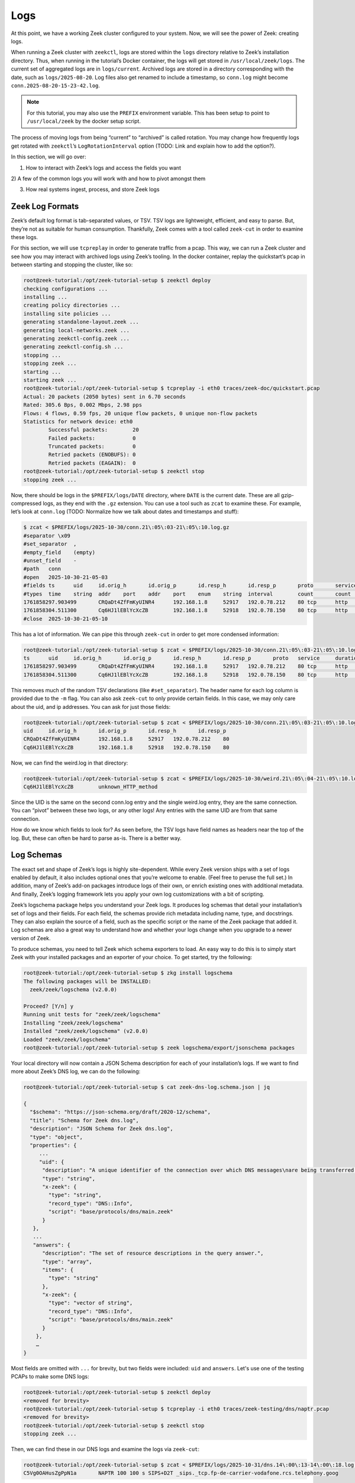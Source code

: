 .. _logs:

######
 Logs
######

At this point, we have a working Zeek cluster configured to your system.
Now, we will see the power of Zeek: creating logs.

When running a Zeek cluster with ``zeekctl``, logs are stored within the
``logs`` directory relative to Zeek’s installation directory. Thus, when
running in the tutorial’s Docker container, the logs will get stored in
``/usr/local/zeek/logs``. The current set of aggregated logs are in
``logs/current``. Archived logs are stored in a directory corresponding
with the date, such as ``logs/2025-08-20``. Log files also get renamed
to include a timestamp, so ``conn.log`` might become
``conn.2025-08-20-15-23-42.log``.

.. note::

   For this tutorial, you may also use the ``PREFIX`` environment
   variable. This has been setup to point to ``/usr/local/zeek`` by the
   docker setup script.

The process of moving logs from being “current” to “archived” is called
rotation. You may change how frequently logs get rotated with
``zeekctl``\ ’s ``LogRotationInterval`` option (TODO: Link and explain
how to add the option?).

In this section, we will go over:

#. How to interact with Zeek’s logs and access the fields you want

2) A few of the common logs you will work with and how to pivot amongst
them

3. How real systems ingest, process, and store Zeek logs

******************
 Zeek Log Formats
******************

Zeek’s default log format is tab-separated values, or TSV. TSV logs are
lightweight, efficient, and easy to parse. But, they’re not as suitable
for human consumption. Thankfully, Zeek comes with a tool called
``zeek-cut`` in order to examine these logs.

For this section, we will use ``tcpreplay`` in order to generate traffic
from a pcap. This way, we can run a Zeek cluster and see how you may
interact with archived logs using Zeek’s tooling. In the docker
container, replay the quickstart’s pcap in between starting and stopping
the cluster, like so:

.. code:: console

   root@zeek-tutorial:/opt/zeek-tutorial-setup $ zeekctl deploy
   checking configurations ...
   installing ...
   creating policy directories ...
   installing site policies ...
   generating standalone-layout.zeek ...
   generating local-networks.zeek ...
   generating zeekctl-config.zeek ...
   generating zeekctl-config.sh ...
   stopping ...
   stopping zeek ...
   starting ...
   starting zeek ...
   root@zeek-tutorial:/opt/zeek-tutorial-setup $ tcpreplay -i eth0 traces/zeek-doc/quickstart.pcap
   Actual: 20 packets (2050 bytes) sent in 6.70 seconds
   Rated: 305.6 Bps, 0.002 Mbps, 2.98 pps
   Flows: 4 flows, 0.59 fps, 20 unique flow packets, 0 unique non-flow packets
   Statistics for network device: eth0
           Successful packets:        20
           Failed packets:            0
           Truncated packets:         0
           Retried packets (ENOBUFS): 0
           Retried packets (EAGAIN):  0
   root@zeek-tutorial:/opt/zeek-tutorial-setup $ zeekctl stop
   stopping zeek ...

Now, there should be logs in the ``$PREFIX/logs/DATE`` directory, where
``DATE`` is the current date. These are all gzip-compressed logs, as
they end with the ``.gz`` extension. You can use a tool such as ``zcat``
to examine these. For example, let’s look at ``conn.log`` (TODO:
Normalize how we talk about dates and timestamps and stuff):

.. code:: console

   $ zcat < $PREFIX/logs/2025-10-30/conn.21\:05\:03-21\:05\:10.log.gz
   #separator \x09
   #set_separator  ,
   #empty_field    (empty)
   #unset_field    -
   #path   conn
   #open   2025-10-30-21-05-03
   #fields ts      uid     id.orig_h       id.orig_p       id.resp_h       id.resp_p       proto       service duration        orig_bytes      resp_bytes      conn_state      local_orig local_resp       missed_bytes    history orig_pkts       orig_ip_bytes   resp_pkts       resp_ip_bytes       tunnel_parents  ip_proto
   #types  time    string  addr    port    addr    port    enum    string  interval        count       count   string  bool    bool    count   string  count   count   count   count   set[string] count
   1761858297.903499       CRQaDt4ZfFmKyUINR4      192.168.1.8     52917   192.0.78.212    80 tcp      http    0.098687        71      377     SF      T       F       0       ShADTadtFf 12       670     8       1098    -       6
   1761858304.511300       Cq6HJ1lEBlYcXcZB        192.168.1.8     52918   192.0.78.150    80 tcp      http    0.100184        73      377     SF      T       F       0       ShADTadtFf 12       674     8       1098    -       6
   #close  2025-10-30-21-05-10

This has a lot of information. We can pipe this through ``zeek-cut`` in
order to get more condensed information:

.. code:: console

   root@zeek-tutorial:/opt/zeek-tutorial-setup $ zcat < $PREFIX/logs/2025-10-30/conn.21\:05\:03-21\:05\:10.log.gz | zeek-cut -m
   ts      uid     id.orig_h       id.orig_p       id.resp_h       id.resp_p       proto   service     duration        orig_bytes      resp_bytes      conn_state      local_orig      local_resp  missed_bytes    history orig_pkts       orig_ip_bytes   resp_pkts       resp_ip_bytes       tunnel_parents  ip_proto
   1761858297.903499       CRQaDt4ZfFmKyUINR4      192.168.1.8     52917   192.0.78.212    80 tcp      http    0.098687        71      377     SF      T       F       0       ShADTadtFf 12       670     8       1098    -       6
   1761858304.511300       Cq6HJ1lEBlYcXcZB        192.168.1.8     52918   192.0.78.150    80 tcp      http    0.100184        73      377     SF      T       F       0       ShADTadtFf 12       674     8       1098    -       6

This removes much of the random TSV declarations (like
``#set_separator``). The header name for each log column is provided due
to the ``-m`` flag. You can also ask ``zeek-cut`` to only provide
certain fields. In this case, we may only care about the uid, and ip
addresses. You can ask for just those fields:

.. code:: console

   root@zeek-tutorial:/opt/zeek-tutorial-setup $ zcat < $PREFIX/logs/2025-10-30/conn.21\:05\:03-21\:05\:10.log.gz | zeek-cut -m uid id.orig_h id.orig_p id.resp_h id.resp_p
   uid     id.orig_h       id.orig_p       id.resp_h       id.resp_p
   CRQaDt4ZfFmKyUINR4      192.168.1.8     52917   192.0.78.212    80
   Cq6HJ1lEBlYcXcZB        192.168.1.8     52918   192.0.78.150    80

Now, we can find the weird.log in that directory:

.. code:: console

   root@zeek-tutorial:/opt/zeek-tutorial-setup $ zcat < $PREFIX/logs/2025-10-30/weird.21\:05\:04-21\:05\:10.log.gz | zeek-cut uid name
   Cq6HJ1lEBlYcXcZB        unknown_HTTP_method

Since the UID is the same on the second conn.log entry and the single
weird.log entry, they are the same connection. You can “pivot” between
these two logs, or any other logs! Any entries with the same UID are
from that same connection.

How do we know which fields to look for? As seen before, the TSV logs
have field names as headers near the top of the log. But, these can
often be hard to parse as-is. There is a better way.

*************
 Log Schemas
*************

The exact set and shape of Zeek’s logs is highly site-dependent. While
every Zeek version ships with a set of logs enabled by default, it also
includes optional ones that you’re welcome to enable. (Feel free to
peruse the full set.) In addition, many of Zeek’s add-on packages
introduce logs of their own, or enrich existing ones with additional
metadata. And finally, Zeek’s logging framework lets you apply your own
log customizations with a bit of scripting.

Zeek’s logschema package helps you understand your Zeek logs. It
produces log schemas that detail your installation’s set of logs and
their fields. For each field, the schemas provide rich metadata
including name, type, and docstrings. They can also explain the source
of a field, such as the specific script or the name of the Zeek package
that added it. Log schemas are also a great way to understand how and
whether your logs change when you upgrade to a newer version of Zeek.

To produce schemas, you need to tell Zeek which schema exporters to
load. An easy way to do this is to simply start Zeek with your installed
packages and an exporter of your choice. To get started, try the
following:

.. code:: console

   root@zeek-tutorial:/opt/zeek-tutorial-setup $ zkg install logschema
   The following packages will be INSTALLED:
     zeek/zeek/logschema (v2.0.0)

   Proceed? [Y/n] y
   Running unit tests for "zeek/zeek/logschema"
   Installing "zeek/zeek/logschema"
   Installed "zeek/zeek/logschema" (v2.0.0)
   Loaded "zeek/zeek/logschema"
   root@zeek-tutorial:/opt/zeek-tutorial-setup $ zeek logschema/export/jsonschema packages

Your local directory will now contain a JSON Schema description for each
of your installation’s logs. If we want to find more about Zeek’s DNS
log, we can do the following:

.. code:: console

   root@zeek-tutorial:/opt/zeek-tutorial-setup $ cat zeek-dns-log.schema.json | jq

   {
     "$schema": "https://json-schema.org/draft/2020-12/schema",
     "title": "Schema for Zeek dns.log",
     "description": "JSON Schema for Zeek dns.log",
     "type": "object",
     "properties": {
        ...
        "uid": {
         "description": "A unique identifier of the connection over which DNS messages\nare being transferred.",
         "type": "string",
         "x-zeek": {
           "type": "string",
           "record_type": "DNS::Info",
           "script": "base/protocols/dns/main.zeek"
         }
      },
      ...
      "answers": {
         "description": "The set of resource descriptions in the query answer.",
         "type": "array",
         "items": {
           "type": "string"
         },
         "x-zeek": {
           "type": "vector of string",
           "record_type": "DNS::Info",
           "script": "base/protocols/dns/main.zeek"
         }
       },
       …
   }

Most fields are omitted with ``...`` for brevity, but two fields were
included: ``uid`` and ``answers``. Let's use one of the testing PCAPs to
make some DNS logs:

.. code:: console

   root@zeek-tutorial:/opt/zeek-tutorial-setup $ zeekctl deploy
   <removed for brevity>
   root@zeek-tutorial:/opt/zeek-tutorial-setup $ tcpreplay -i eth0 traces/zeek-testing/dns/naptr.pcap
   <removed for brevity>
   root@zeek-tutorial:/opt/zeek-tutorial-setup $ zeekctl stop
   stopping zeek ...

Then, we can find these in our DNS logs and examine the logs via
``zeek-cut``:

.. code:: console

   root@zeek-tutorial:/opt/zeek-tutorial-setup $ zcat < $PREFIX/logs/2025-10-31/dns.14\:00\:13-14\:00\:18.log.gz | zeek-cut uid answers
   C5Vg0OAHusZgPpN1a       NAPTR 100 100 s SIPS+D2T _sips._tcp.fp-de-carrier-vodafone.rcs.telephony.goog

***********
 JSON logs
***********

Zeek also allows emitting logs in JSON form, rather than as TSV files.
This is generally more intuitive, especially since each field has its
field name as a JSON key. We already saw this in the quickstart, which
you can replicate:

.. code:: console

   root@zeek-tutorial:/opt/zeek-tutorial-setup $ zeek -r traces/zeek-doc/quickstart.pcap LogAscii::use_json=T
   root@zeek-tutorial:/opt/zeek-tutorial-setup $ cat conn.log | jq
   {
     "ts": 1747147647.668533,
     "uid": "CdNTLx4dUOPnF06Zy",
     ...
   }

You can do the same in a cluster by simply modifying your site's
``local.zeek``:

.. code:: console

   root@zeek-tutorial:/opt/zeek-tutorial-setup $ vim $PREFIX/share/zeek/site/local.zeek

Then simply add a line (anywhere!) that loads the
``policy/tuning/json-logs`` script:

.. code:: zeek

   @load policy/tuning/json-logs

Then redeploy the cluster and replay the quickstart pcap:

.. code:: console

   root@zeek-tutorial:/opt/zeek-tutorial-setup $ zeekctl deploy
   <removed for brevity>
   root@zeek-tutorial:/opt/zeek-tutorial-setup $ tcpreplay -i eth0 traces/zeek-doc/quickstart.pcap
   <removed for brevity>
   root@zeek-tutorial:/opt/zeek-tutorial-setup $ zeekctl stop
   stopping zeek ...

And finally, see the produced log. Pick the ``conn.log`` with the most
recent timestamp for this:

.. code:: console

   root@zeek-tutorial:/opt/zeek-tutorial-setup $ zcat $PREFIX/logs/2025-10-31/conn.14\:14\:42-14\:14\:52.log.gz  | jq
   {
     "ts": 1761920077.568221,
     "uid": "CyIGBd1t1afUDc5c01",
     ...
   }

JSON logs are used for a few purposes. First, they may be a better start
in a data-pipeline: JSON is a far more ubiquitous format, so integrating
with other tools is often far easier. Second, JSON logs contain the log
column as a key, making it far easier to understand the logs at a
glance.

However, they also have drawbacks. JSON logs are not streamable: an
incomplete JSON log is no longer valid JSON, as the braces will not be
closed. Furthermore, including the keys for every value is redundant and
wastes space. Since Zeek's ``conn.log`` can get very large, this can
make the logs take up far more space than they otherwise would.

It's up to the user whether TSV logs or JSON logs should be used.
Luckily, it's a simple change either way.

******************
 Zeek's Core Logs
******************

Zeek ships with a number of logs by default – no configuration
necessary. In this section, we will look at a few of these logs, their
important fields, and how to pivot amongst them in order to understand
your network traffic. For more detail about the majority of Zeek’s
included logs, go to the :doc:`logs section </logs/index>`.

Zeek’s most important log is called ``conn.log``. This captures “layer
3” and “layer 4” elements, such as who is talking to whom, for how long,
and with what protocol. In order to learn more about what ``conn.log``
offers, let’s use the logschema package again:

.. code:: console

   root@zeek-tutorial:/opt/zeek-tutorial-setup $ zeek logschema/export/jsonschema packages

   root@zeek-tutorial:/opt/zeek-tutorial-setup $ cat zeek-conn-log.schema.json | jq
   {
     "$schema": "https://json-schema.org/draft/2020-12/schema",
     "title": "Schema for Zeek conn.log",
     "description": "JSON Schema for Zeek conn.log",
     "type": "object",
     "properties": {
       "ts": {
         "description": "This is the time of the first packet.",
         "type": "number",
         "examples": [
           "1737691432.132607"
         ],
         "x-zeek": {
           "type": "time",
           "record_type": "Conn::Info",
           "script": "base/protocols/conn/main.zeek"
         }
       },
       "uid": {
         "description": "A unique identifier of the connection.",
         "type": "string",
         "x-zeek": {
           "type": "string",
           "record_type": "Conn::Info",
           "script": "base/protocols/conn/main.zeek"
         }
       },
       ...
       "service": {
         "description": "A comma-separated list of confirmed protocol(s).\nWith :zeek:see:DPD::track_removed_services_in_connection, the list\nincludes the same protocols prefixed with \"-\" to record that Zeek\ndropped them due to parsing violations.\"",
         "type": "string",
         "x-zeek": {
           "type": "string",
           "record_type": "Conn::Info",
           "script": "base/protocols/conn/main.zeek"
         }
       },      
       ...
     },
     "required": [
       "ts",
       "uid",
       "id.orig_h",
       "id.orig_p",
       "id.resp_h",
       "id.resp_p",
       "proto"
     ]
   }

You can find all fields within the schema’s ``”properties”`` – since we
are interested in the generated HTTP traffic from before, we mainly care
about two fields: ``uid`` and ``service``. UID will help “pivot” from
conn.log into http.log later, while ``service`` will help determine
which protocols were confirmed for that connection. We can find those
fields with the following:

.. code:: console

   root@zeek-tutorial:/opt/zeek-tutorial-setup $ zcat $PREFIX/logs/2025-10-31/conn.13\:48\:27-13\:48\:48.log.gz | zeek-cut uid service
   CYu35U3lzHj4keTQs4      http
   CeOHyV3P5Vs7Yyl6Qd      http

TODO: Finish this section :)
